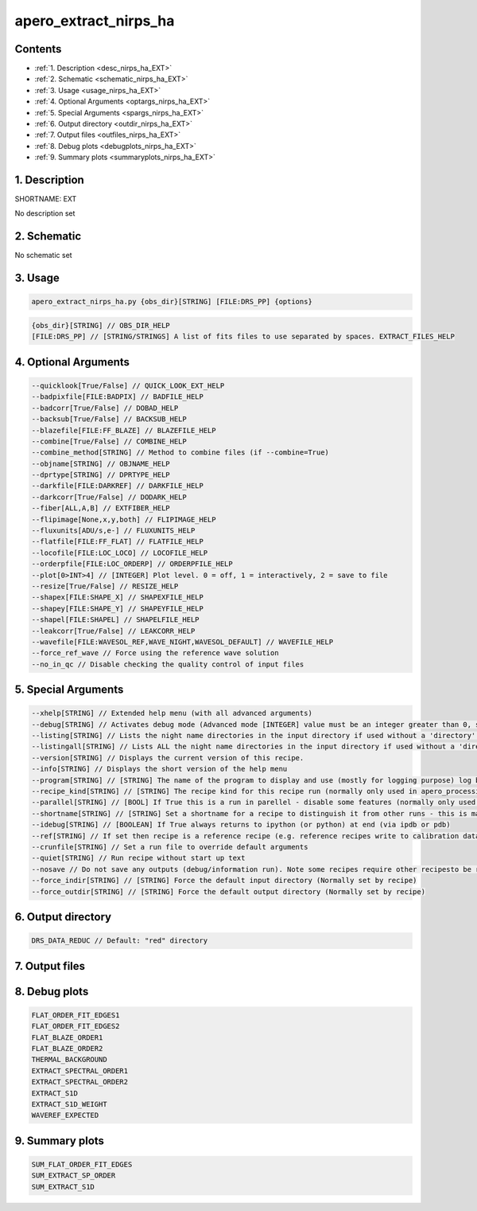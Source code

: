 
.. _recipes_nirps_ha_ext:


################################################################################
apero_extract_nirps_ha
################################################################################



Contents
================================================================================

* :ref:`1. Description <desc_nirps_ha_EXT>`
* :ref:`2. Schematic <schematic_nirps_ha_EXT>`
* :ref:`3. Usage <usage_nirps_ha_EXT>`
* :ref:`4. Optional Arguments <optargs_nirps_ha_EXT>`
* :ref:`5. Special Arguments <spargs_nirps_ha_EXT>`
* :ref:`6. Output directory <outdir_nirps_ha_EXT>`
* :ref:`7. Output files <outfiles_nirps_ha_EXT>`
* :ref:`8. Debug plots <debugplots_nirps_ha_EXT>`
* :ref:`9. Summary plots <summaryplots_nirps_ha_EXT>`


1. Description
================================================================================


.. _desc_nirps_ha_EXT:


SHORTNAME: EXT


No description set


2. Schematic
================================================================================


.. _schematic_nirps_ha_EXT:


No schematic set


3. Usage
================================================================================


.. _usage_nirps_ha_EXT:


.. code-block:: 

    apero_extract_nirps_ha.py {obs_dir}[STRING] [FILE:DRS_PP] {options}


.. code-block:: 

     {obs_dir}[STRING] // OBS_DIR_HELP
     [FILE:DRS_PP] // [STRING/STRINGS] A list of fits files to use separated by spaces. EXTRACT_FILES_HELP


4. Optional Arguments
================================================================================


.. _optargs_nirps_ha_EXT:


.. code-block:: 

     --quicklook[True/False] // QUICK_LOOK_EXT_HELP
     --badpixfile[FILE:BADPIX] // BADFILE_HELP
     --badcorr[True/False] // DOBAD_HELP
     --backsub[True/False] // BACKSUB_HELP
     --blazefile[FILE:FF_BLAZE] // BLAZEFILE_HELP
     --combine[True/False] // COMBINE_HELP
     --combine_method[STRING] // Method to combine files (if --combine=True)
     --objname[STRING] // OBJNAME_HELP
     --dprtype[STRING] // DPRTYPE_HELP
     --darkfile[FILE:DARKREF] // DARKFILE_HELP
     --darkcorr[True/False] // DODARK_HELP
     --fiber[ALL,A,B] // EXTFIBER_HELP
     --flipimage[None,x,y,both] // FLIPIMAGE_HELP
     --fluxunits[ADU/s,e-] // FLUXUNITS_HELP
     --flatfile[FILE:FF_FLAT] // FLATFILE_HELP
     --locofile[FILE:LOC_LOCO] // LOCOFILE_HELP
     --orderpfile[FILE:LOC_ORDERP] // ORDERPFILE_HELP
     --plot[0>INT>4] // [INTEGER] Plot level. 0 = off, 1 = interactively, 2 = save to file
     --resize[True/False] // RESIZE_HELP
     --shapex[FILE:SHAPE_X] // SHAPEXFILE_HELP
     --shapey[FILE:SHAPE_Y] // SHAPEYFILE_HELP
     --shapel[FILE:SHAPEL] // SHAPELFILE_HELP
     --leakcorr[True/False] // LEAKCORR_HELP
     --wavefile[FILE:WAVESOL_REF,WAVE_NIGHT,WAVESOL_DEFAULT] // WAVEFILE_HELP
     --force_ref_wave // Force using the reference wave solution
     --no_in_qc // Disable checking the quality control of input files


5. Special Arguments
================================================================================


.. _spargs_nirps_ha_EXT:


.. code-block:: 

     --xhelp[STRING] // Extended help menu (with all advanced arguments)
     --debug[STRING] // Activates debug mode (Advanced mode [INTEGER] value must be an integer greater than 0, setting the debug level)
     --listing[STRING] // Lists the night name directories in the input directory if used without a 'directory' argument or lists the files in the given 'directory' (if defined). Only lists up to 15 files/directories
     --listingall[STRING] // Lists ALL the night name directories in the input directory if used without a 'directory' argument or lists the files in the given 'directory' (if defined)
     --version[STRING] // Displays the current version of this recipe.
     --info[STRING] // Displays the short version of the help menu
     --program[STRING] // [STRING] The name of the program to display and use (mostly for logging purpose) log becomes date | {THIS STRING} | Message
     --recipe_kind[STRING] // [STRING] The recipe kind for this recipe run (normally only used in apero_processing.py)
     --parallel[STRING] // [BOOL] If True this is a run in parellel - disable some features (normally only used in apero_processing.py)
     --shortname[STRING] // [STRING] Set a shortname for a recipe to distinguish it from other runs - this is mainly for use with apero processing but will appear in the log database
     --idebug[STRING] // [BOOLEAN] If True always returns to ipython (or python) at end (via ipdb or pdb)
     --ref[STRING] // If set then recipe is a reference recipe (e.g. reference recipes write to calibration database as reference calibrations)
     --crunfile[STRING] // Set a run file to override default arguments
     --quiet[STRING] // Run recipe without start up text
     --nosave // Do not save any outputs (debug/information run). Note some recipes require other recipesto be run. Only use --nosave after previous recipe runs have been run successfully at least once.
     --force_indir[STRING] // [STRING] Force the default input directory (Normally set by recipe)
     --force_outdir[STRING] // [STRING] Force the default output directory (Normally set by recipe)


6. Output directory
================================================================================


.. _outdir_nirps_ha_EXT:


.. code-block:: 

    DRS_DATA_REDUC // Default: "red" directory


7. Output files
================================================================================


.. _outfiles_nirps_ha_EXT:


.. csv-table:: Outputs
   :file: rout_EXT.csv
   :header-rows: 1
   :class: csvtable


8. Debug plots
================================================================================


.. _debugplots_nirps_ha_EXT:


.. code-block:: 

    FLAT_ORDER_FIT_EDGES1
    FLAT_ORDER_FIT_EDGES2
    FLAT_BLAZE_ORDER1
    FLAT_BLAZE_ORDER2
    THERMAL_BACKGROUND
    EXTRACT_SPECTRAL_ORDER1
    EXTRACT_SPECTRAL_ORDER2
    EXTRACT_S1D
    EXTRACT_S1D_WEIGHT
    WAVEREF_EXPECTED


9. Summary plots
================================================================================


.. _summaryplots_nirps_ha_EXT:


.. code-block:: 

    SUM_FLAT_ORDER_FIT_EDGES
    SUM_EXTRACT_SP_ORDER
    SUM_EXTRACT_S1D

